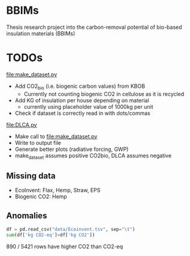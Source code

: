 * BBIMs

Thesis research project into the carbon-removal potential of bio-based
insulation materials (BBIMs)

* TODOs

[[file:make_dataset.py]]

- Add CO2_bio (i.e. biogenic carbon values) from KBOB
  - Currently not counting biogenic CO2 in cellulose as it is recycled
- Add KG of insulation per house depending on material
  - currently using placeholder value of 1000kg per unit
- Check if dataset is correctly read in with dots/commas

[[file:DLCA.py]]

- Make call to [[file:make_dataset.py]]
- Write to output file
- Generate better plots (radiative forcing, GWP)
- make_dataset assumes positive CO2bio, DLCA assumes negative

** Missing data

- EcoInvent: Flax, Hemp, Straw, EPS
- Biogenic CO2: Hemp


** Anomalies

#+begin_src python
df = pd.read_csv("data/Ecoinvent.tsv", sep="\t")
sum(df['kg CO2-eq']<df['kg CO2'])
#+end_src

890 / 5421 rows have higher CO2 than CO2-eq
